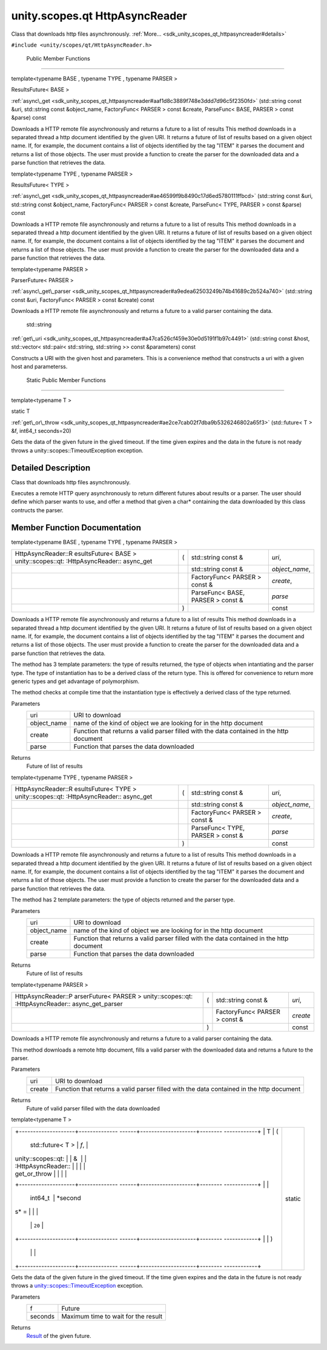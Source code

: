 .. _sdk_unity_scopes_qt_httpasyncreader:
unity.scopes.qt HttpAsyncReader
===============================

Class that downloads http files asynchronously.
:ref:`More... <sdk_unity_scopes_qt_httpasyncreader#details>`

``#include <unity/scopes/qt/HttpAsyncReader.h>``

        Public Member Functions
-------------------------------

template<typename BASE , typename TYPE , typename PARSER >

ResultsFuture< BASE > 

:ref:`async\_get <sdk_unity_scopes_qt_httpasyncreader#aaf1d8c3889f748e3ddd7d96c5f2350fd>`
(std::string const &uri, std::string const &object\_name, FactoryFunc<
PARSER > const &create, ParseFunc< BASE, PARSER > const &parse) const

 

| Downloads a HTTP remote file asynchronously and returns a future to a
  list of results This method downloads in a separated thread a http
  document identified by the given URI. It returns a future of list of
  results based on a given object name. If, for example, the document
  contains a list of objects identified by the tag "ITEM" it parses the
  document and returns a list of those objects. The user must provide a
  function to create the parser for the downloaded data and a parse
  function that retrieves the data.

 

template<typename TYPE , typename PARSER >

ResultsFuture< TYPE > 

:ref:`async\_get <sdk_unity_scopes_qt_httpasyncreader#ae46599f9b8490c17d6ed5780111ffbcd>`
(std::string const &uri, std::string const &object\_name, FactoryFunc<
PARSER > const &create, ParseFunc< TYPE, PARSER > const &parse) const

 

| Downloads a HTTP remote file asynchronously and returns a future to a
  list of results This method downloads in a separated thread a http
  document identified by the given URI. It returns a future of list of
  results based on a given object name. If, for example, the document
  contains a list of objects identified by the tag "ITEM" it parses the
  document and returns a list of those objects. The user must provide a
  function to create the parser for the downloaded data and a parse
  function that retrieves the data.

 

template<typename PARSER >

ParserFuture< PARSER > 

:ref:`async\_get\_parser <sdk_unity_scopes_qt_httpasyncreader#a9edea62503249b74b41689c2b524a740>`
(std::string const &uri, FactoryFunc< PARSER > const &create) const

 

| Downloads a HTTP remote file asynchronously and returns a future to a
  valid parser containing the data.

 

        std::string 

:ref:`get\_uri <sdk_unity_scopes_qt_httpasyncreader#a47ca526cf459e30e0d5191f1b97c4491>`
(std::string const &host, std::vector< std::pair< std::string,
std::string >> const &parameters) const

 

| Constructs a URI with the given host and parameters. This is a
  convenience method that constructs a uri with a given host and
  parameterss.

 

        Static Public Member Functions
--------------------------------------

template<typename T >

static T 

:ref:`get\_or\_throw <sdk_unity_scopes_qt_httpasyncreader#ae2ce7cab02f7dba9b5326246802a65f3>`
(std::future< T > &f, int64\_t seconds=20)

 

| Gets the data of the given future in the gived timeout. If the time
  given expires and the data in the future is not ready throws a
  unity::scopes::TimeoutException exception.

 

Detailed Description
--------------------

Class that downloads http files asynchronously.

Executes a remote HTTP query asynchronously to return different futures
about results or a parser. The user should define which parser wants to
use, and offer a method that given a char\* containing the data
downloaded by this class contructs the parser.

Member Function Documentation
-----------------------------

template<typename BASE , typename TYPE , typename PARSER >

+--------------------+--------------------+--------------------+--------------------+
| HttpAsyncReader::R | (                  | std::string const  | *uri*,             |
| esultsFuture<      |                    | &                  |                    |
| BASE >             |                    |                    |                    |
| unity::scopes::qt: |                    |                    |                    |
| :HttpAsyncReader:: |                    |                    |                    |
| async\_get         |                    |                    |                    |
+--------------------+--------------------+--------------------+--------------------+
|                    |                    | std::string const  | *object\_name*,    |
|                    |                    | &                  |                    |
+--------------------+--------------------+--------------------+--------------------+
|                    |                    | FactoryFunc<       | *create*,          |
|                    |                    | PARSER > const &   |                    |
+--------------------+--------------------+--------------------+--------------------+
|                    |                    | ParseFunc< BASE,   | *parse*            |
|                    |                    | PARSER > const &   |                    |
+--------------------+--------------------+--------------------+--------------------+
|                    | )                  |                    | const              |
+--------------------+--------------------+--------------------+--------------------+

Downloads a HTTP remote file asynchronously and returns a future to a
list of results This method downloads in a separated thread a http
document identified by the given URI. It returns a future of list of
results based on a given object name. If, for example, the document
contains a list of objects identified by the tag "ITEM" it parses the
document and returns a list of those objects. The user must provide a
function to create the parser for the downloaded data and a parse
function that retrieves the data.

The method has 3 template parameters: the type of results returned, the
type of objects when intantiating and the parser type. The type of
instantiation has to be a derived class of the return type. This is
offered for convenience to return more generic types and get advantage
of polymorphism.

The method checks at compile time that the instantiation type is
effectively a derived class of the type returned.

Parameters
    +----------------+--------------------------------------------------------------------------------------------+
    | uri            | URI to download                                                                            |
    +----------------+--------------------------------------------------------------------------------------------+
    | object\_name   | name of the kind of object we are looking for in the http document                         |
    +----------------+--------------------------------------------------------------------------------------------+
    | create         | Function that returns a valid parser filled with the data contained in the http document   |
    +----------------+--------------------------------------------------------------------------------------------+
    | parse          | Function that parses the data downloaded                                                   |
    +----------------+--------------------------------------------------------------------------------------------+

Returns
    Future of list of results

template<typename TYPE , typename PARSER >

+--------------------+--------------------+--------------------+--------------------+
| HttpAsyncReader::R | (                  | std::string const  | *uri*,             |
| esultsFuture<      |                    | &                  |                    |
| TYPE >             |                    |                    |                    |
| unity::scopes::qt: |                    |                    |                    |
| :HttpAsyncReader:: |                    |                    |                    |
| async\_get         |                    |                    |                    |
+--------------------+--------------------+--------------------+--------------------+
|                    |                    | std::string const  | *object\_name*,    |
|                    |                    | &                  |                    |
+--------------------+--------------------+--------------------+--------------------+
|                    |                    | FactoryFunc<       | *create*,          |
|                    |                    | PARSER > const &   |                    |
+--------------------+--------------------+--------------------+--------------------+
|                    |                    | ParseFunc< TYPE,   | *parse*            |
|                    |                    | PARSER > const &   |                    |
+--------------------+--------------------+--------------------+--------------------+
|                    | )                  |                    | const              |
+--------------------+--------------------+--------------------+--------------------+

Downloads a HTTP remote file asynchronously and returns a future to a
list of results This method downloads in a separated thread a http
document identified by the given URI. It returns a future of list of
results based on a given object name. If, for example, the document
contains a list of objects identified by the tag "ITEM" it parses the
document and returns a list of those objects. The user must provide a
function to create the parser for the downloaded data and a parse
function that retrieves the data.

The method has 2 template parameters: the type of objects returned and
the parser type.

Parameters
    +----------------+--------------------------------------------------------------------------------------------+
    | uri            | URI to download                                                                            |
    +----------------+--------------------------------------------------------------------------------------------+
    | object\_name   | name of the kind of object we are looking for in the http document                         |
    +----------------+--------------------------------------------------------------------------------------------+
    | create         | Function that returns a valid parser filled with the data contained in the http document   |
    +----------------+--------------------------------------------------------------------------------------------+
    | parse          | Function that parses the data downloaded                                                   |
    +----------------+--------------------------------------------------------------------------------------------+

Returns
    Future of list of results

template<typename PARSER >

+--------------------+--------------------+--------------------+--------------------+
| HttpAsyncReader::P | (                  | std::string const  | *uri*,             |
| arserFuture<       |                    | &                  |                    |
| PARSER >           |                    |                    |                    |
| unity::scopes::qt: |                    |                    |                    |
| :HttpAsyncReader:: |                    |                    |                    |
| async\_get\_parser |                    |                    |                    |
+--------------------+--------------------+--------------------+--------------------+
|                    |                    | FactoryFunc<       | *create*           |
|                    |                    | PARSER > const &   |                    |
+--------------------+--------------------+--------------------+--------------------+
|                    | )                  |                    | const              |
+--------------------+--------------------+--------------------+--------------------+

Downloads a HTTP remote file asynchronously and returns a future to a
valid parser containing the data.

This method downloads a remote http document, fills a valid parser with
the downloaded data and returns a future to the parser.

Parameters
    +----------+--------------------------------------------------------------------------------------------+
    | uri      | URI to download                                                                            |
    +----------+--------------------------------------------------------------------------------------------+
    | create   | Function that returns a valid parser filled with the data contained in the http document   |
    +----------+--------------------------------------------------------------------------------------------+

Returns
    Future of valid parser filled with the data downloaded

template<typename T >

+--------------------------------------+--------------------------------------+
| +--------------------+-------------- | static                               |
| ------+--------------------+-------- |                                      |
| ------------+                        |                                      |
| | T                  | (             |                                      |
|       | std::future< T >   | *f*,    |                                      |
|             |                        |                                      |
| | unity::scopes::qt: |               |                                      |
|       | &                  |         |                                      |
|             |                        |                                      |
| | :HttpAsyncReader:: |               |                                      |
|       |                    |         |                                      |
|             |                        |                                      |
| | get\_or\_throw     |               |                                      |
|       |                    |         |                                      |
|             |                        |                                      |
| +--------------------+-------------- |                                      |
| ------+--------------------+-------- |                                      |
| ------------+                        |                                      |
| |                    |               |                                      |
|       | int64\_t           | *second |                                      |
| s* =        |                        |                                      |
| |                    |               |                                      |
|       |                    | ``20``  |                                      |
|             |                        |                                      |
| +--------------------+-------------- |                                      |
| ------+--------------------+-------- |                                      |
| ------------+                        |                                      |
| |                    | )             |                                      |
|       |                    |         |                                      |
|             |                        |                                      |
| +--------------------+-------------- |                                      |
| ------+--------------------+-------- |                                      |
| ------------+                        |                                      |
+--------------------------------------+--------------------------------------+

Gets the data of the given future in the gived timeout. If the time
given expires and the data in the future is not ready throws a
`unity::scopes::TimeoutException </sdk/scopes/cpp/unity.scopes.TimeoutException/>`_ 
exception.

Parameters
    +-----------+---------------------------------------+
    | f         | Future                                |
    +-----------+---------------------------------------+
    | seconds   | Maximum time to wait for the result   |
    +-----------+---------------------------------------+

Returns
    `Result </sdk/scopes/cpp/unity.scopes.Result/>`_  of the given
    future.

